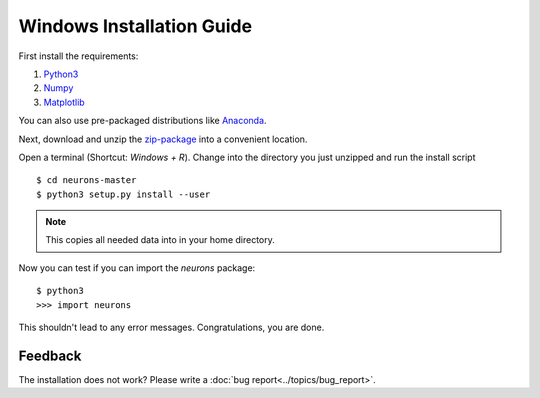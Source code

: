 Windows Installation Guide
==========================

First install the requirements:

1. `Python3 <http://www.python.org/downloads/>`_

2. `Numpy <http://www.numpy.org/>`_

3. `Matplotlib <http://www.matplotlib.org/>`_

You can also use pre-packaged distributions like `Anaconda <http://continuum.io/downloads#py34>`_.

Next, download and unzip the `zip-package <https://github.com/johannesmik/neurons/archive/master.zip>`_ into a convenient location.

Open a terminal (Shortcut: `Windows + R`). Change into the directory you just unzipped and run the install script

::

    $ cd neurons-master
    $ python3 setup.py install --user

.. note::
    This copies all needed data into  in your home directory.

Now you can test if you can import the *neurons* package:

::

    $ python3
    >>> import neurons

This shouldn't lead to any error messages. Congratulations, you are done.

Feedback
--------

The installation does not work? Please write a :doc:`bug report<../topics/bug_report>`.